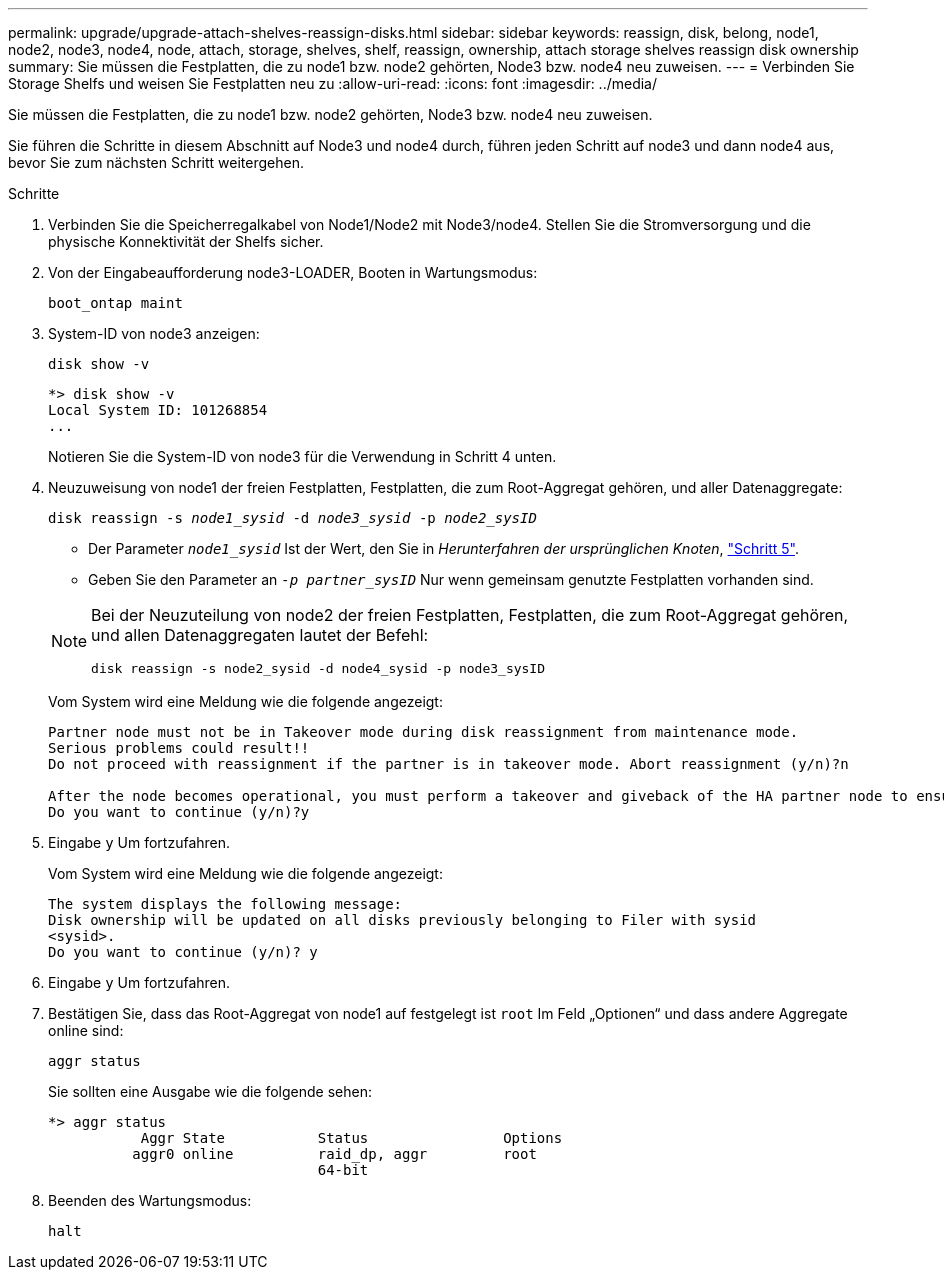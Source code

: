 ---
permalink: upgrade/upgrade-attach-shelves-reassign-disks.html 
sidebar: sidebar 
keywords: reassign, disk, belong, node1, node2, node3, node4, node, attach, storage, shelves, shelf, reassign, ownership, attach storage shelves reassign disk ownership 
summary: Sie müssen die Festplatten, die zu node1 bzw. node2 gehörten, Node3 bzw. node4 neu zuweisen. 
---
= Verbinden Sie Storage Shelfs und weisen Sie Festplatten neu zu
:allow-uri-read: 
:icons: font
:imagesdir: ../media/


[role="lead"]
Sie müssen die Festplatten, die zu node1 bzw. node2 gehörten, Node3 bzw. node4 neu zuweisen.

Sie führen die Schritte in diesem Abschnitt auf Node3 und node4 durch, führen jeden Schritt auf node3 und dann node4 aus, bevor Sie zum nächsten Schritt weitergehen.

.Schritte
. Verbinden Sie die Speicherregalkabel von Node1/Node2 mit Node3/node4. Stellen Sie die Stromversorgung und die physische Konnektivität der Shelfs sicher.
. Von der Eingabeaufforderung node3-LOADER, Booten in Wartungsmodus:
+
`boot_ontap maint`

. System-ID von node3 anzeigen:
+
`disk show -v`

+
[listing]
----
*> disk show -v
Local System ID: 101268854
...
----
+
Notieren Sie die System-ID von node3 für die Verwendung in Schritt 4 unten.

. Neuzuweisung von node1 der freien Festplatten, Festplatten, die zum Root-Aggregat gehören, und aller Datenaggregate:
+
`disk reassign -s _node1_sysid_ -d _node3_sysid_ -p _node2_sysID_`

+
--
** Der Parameter `_node1_sysid_` Ist der Wert, den Sie in _Herunterfahren der ursprünglichen Knoten_, link:upgrade-shutdown-remove-original-nodes.html#shutdown_node_step5["Schritt 5"].
** Geben Sie den Parameter an `_-p partner_sysID_` Nur wenn gemeinsam genutzte Festplatten vorhanden sind.


[NOTE]
====
Bei der Neuzuteilung von node2 der freien Festplatten, Festplatten, die zum Root-Aggregat gehören, und allen Datenaggregaten lautet der Befehl:

`disk reassign -s node2_sysid -d node4_sysid -p node3_sysID`

====
--
+
Vom System wird eine Meldung wie die folgende angezeigt:

+
[listing]
----
Partner node must not be in Takeover mode during disk reassignment from maintenance mode.
Serious problems could result!!
Do not proceed with reassignment if the partner is in takeover mode. Abort reassignment (y/n)?n

After the node becomes operational, you must perform a takeover and giveback of the HA partner node to ensure disk reassignment is successful.
Do you want to continue (y/n)?y
----
. Eingabe `y` Um fortzufahren.
+
Vom System wird eine Meldung wie die folgende angezeigt:

+
[listing]
----
The system displays the following message:
Disk ownership will be updated on all disks previously belonging to Filer with sysid
<sysid>.
Do you want to continue (y/n)? y
----
. Eingabe `y` Um fortzufahren.
. Bestätigen Sie, dass das Root-Aggregat von node1 auf festgelegt ist `root` Im Feld „Optionen“ und dass andere Aggregate online sind:
+
`aggr status`

+
Sie sollten eine Ausgabe wie die folgende sehen:

+
[listing]
----
*> aggr status
           Aggr State           Status                Options
          aggr0 online          raid_dp, aggr         root
                                64-bit
----
. Beenden des Wartungsmodus:
+
`halt`


